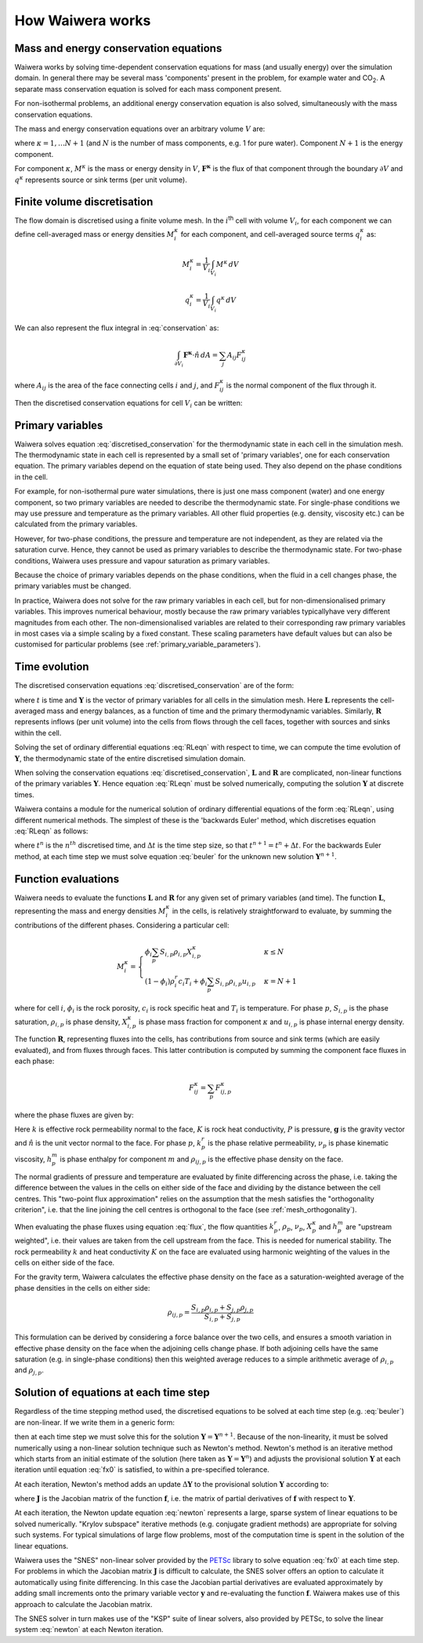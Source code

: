 .. index:: Waiwera; numerical methods, numerical methods

*****************
How Waiwera works
*****************

.. index:: conservation equations
.. _conservation_equations:

Mass and energy conservation equations
======================================

Waiwera works by solving time-dependent conservation equations for mass (and usually energy) over the simulation domain. In general there may be several mass 'components' present in the problem, for example water and CO\ :sub:`2`. A separate mass conservation equation is solved for each mass component present.

For non-isothermal problems, an additional energy conservation equation is also solved, simultaneously with the mass conservation equations.

The mass and energy conservation equations over an arbitrary volume :math:`V` are:

.. math::
   :label: conservation

   \frac{d}{dt} \int_{V} {M^\kappa \, dV} = \int_{\partial V} {\mathbf{F^\kappa} \cdot \hat{n} \, dA} + \int_{V} {q^\kappa \, dV}

where :math:`\kappa = 1,\ldots N+1` (and :math:`N` is the number of mass components, e.g. 1 for pure water). Component :math:`N+1` is the energy component.

For component :math:`\kappa`, :math:`M^\kappa` is the mass or energy density in :math:`V`, :math:`\mathbf{F^\kappa}` is the flux of that component through the boundary :math:`\partial V` and :math:`q^\kappa` represents source or sink terms (per unit volume).

.. index:: numerical methods; finite volume discretisation
.. _finite_volume_discretisation:

Finite volume discretisation
============================

The flow domain is discretised using a finite volume mesh. In the :math:`i`\ :sup:`th` cell with volume :math:`V_i`, for each component we can define cell-averaged mass or energy densities :math:`M_i^\kappa` for each component, and cell-averaged source terms :math:`q_i^\kappa` as:

.. math::

   M_i^\kappa = \frac{1}{V_i} \int_{V_i} {M^\kappa \, dV}

   q_i^\kappa = \frac{1}{V_i} \int_{V_i} {q^\kappa \, dV}

We can also represent the flux integral in :eq:`conservation` as:

.. math::

   \int_{\partial V_i} {\mathbf{F^\kappa} \cdot \hat{n} \, dA} = \sum_j {A_{ij} F_{ij}^\kappa}

where :math:`A_{ij}` is the area of the face connecting cells :math:`i` and :math:`j`, and :math:`F_{ij}^\kappa` is the normal component of the flux through it.

Then the discretised conservation equations for cell :math:`V_i` can be written:

.. math::
   :label: discretised_conservation

   \frac{d}{dt} M_i^\kappa = \frac{1}{V_i} \sum_j {A_{ij} F_{ij}^\kappa} + q_i^\kappa

.. index:: thermodynamics; primary variables, primary variables
.. _primary_variables:

Primary variables
=================

Waiwera solves equation :eq:`discretised_conservation` for the thermodynamic state in each cell in the simulation mesh. The thermodynamic state in each cell is represented by a small set of 'primary variables', one for each conservation equation. The primary variables depend on the equation of state being used. They also depend on the phase conditions in the cell.

For example, for non-isothermal pure water simulations, there is just one mass component (water) and one energy component, so two primary variables are needed to describe the thermodynamic state. For single-phase conditions we may use pressure and temperature as the primary variables. All other fluid properties (e.g. density, viscosity etc.) can be calculated from the primary variables.

However, for two-phase conditions, the pressure and temperature are not independent, as they are related via the saturation curve. Hence, they cannot be used as primary variables to describe the thermodynamic state. For two-phase conditions, Waiwera uses pressure and vapour saturation as primary variables.

Because the choice of primary variables depends on the phase conditions, when the fluid in a cell changes phase, the primary variables must be changed.

In practice, Waiwera does not solve for the raw primary variables in each cell, but for non-dimensionalised primary variables. This improves numerical behaviour, mostly because the raw primary variables typicallyhave very different magnitudes from each other. The non-dimensionalised variables are related to their corresponding raw primary variables in most cases via a simple scaling by a fixed constant. These scaling parameters have default values but can also be customised for particular problems (see :ref:`primary_variable_parameters`).

.. index:: numerical methods; time evolution
.. _time_evolution:

Time evolution
==============

The discretised conservation equations :eq:`discretised_conservation` are of the form:

.. math::
   :label: RLeqn

   \frac{d}{dt} \mathbf{L}(t, \mathbf{Y}) = \mathbf{R}(t, \mathbf{Y})

where :math:`t` is time and :math:`\mathbf{Y}` is the vector of primary variables for all cells in the simulation mesh. Here :math:`\mathbf{L}` represents the cell-averaged mass and energy balances, as a function of time and the primary thermodynamic variables. Similarly, :math:`\mathbf{R}` represents inflows (per unit volume) into the cells from flows through the cell faces, together with sources and sinks within the cell.

Solving the set of ordinary differential equations :eq:`RLeqn` with respect to time, we can compute the time evolution of :math:`\mathbf{Y}`, the thermodynamic state of the entire discretised simulation domain.

When solving the conservation equations :eq:`discretised_conservation`, :math:`\mathbf{L}` and :math:`\mathbf{R}` are complicated, non-linear functions of the primary variables :math:`\mathbf{Y}`. Hence equation :eq:`RLeqn` must be solved numerically, computing the solution :math:`\mathbf{Y}` at discrete times.

Waiwera contains a module for the numerical solution of ordinary differential equations of the form :eq:`RLeqn`, using different numerical methods. The simplest of these is the 'backwards Euler' method, which discretises equation :eq:`RLeqn` as follows:

.. math::
   :label: beuler

   \frac{\mathbf{L}(t^{n+1}, \mathbf{Y}^{n+1}) - \mathbf{L}(t^n, \mathbf{Y}^n)}{\Delta t} = \mathbf{R}(t^{n+1}, \mathbf{Y}^{n+1})

where :math:`t^n` is the :math:`n^{th}` discretised time, and :math:`\Delta t` is the time step size, so that :math:`t^{n+1} = t^n + \Delta t`. For the backwards Euler method, at each time step we must solve equation :eq:`beuler` for the unknown new solution :math:`\mathbf{Y}^{n+1}`.

.. index:: numerical methods; function evaluations
.. _function_evaluations:

Function evaluations
====================

Waiwera needs to evaluate the functions :math:`\mathbf{L}` and :math:`\mathbf{R}` for any given set of primary variables (and time). The function :math:`\mathbf{L}`, representing the mass and energy densities :math:`M_i^\kappa` in the cells, is relatively straightforward to evaluate, by summing the contributions of the different phases. Considering a particular cell:

.. math::

   M_i^\kappa =
   \begin{cases}
   \phi_i \sum_p{S_{i,p} \rho_{i,p} X_{i,p}^\kappa} & \kappa \leq N \\
   (1 - \phi_i) \rho_i^r c_i T_i + \phi_i \sum_p {S_{i,p} \rho_{i,p} u_{i,p}} & \kappa = N + 1
   \end{cases}

where for cell :math:`i`, :math:`\phi_i` is the rock porosity, :math:`c_i` is rock specific heat and :math:`T_i` is temperature. For phase :math:`p`, :math:`S_{i,p}` is the phase saturation, :math:`\rho_{i,p}` is phase density, :math:`X_{i,p}^\kappa` is phase mass fraction for component :math:`\kappa` and :math:`u_{i,p}` is phase internal energy density.

The function :math:`\mathbf{R}`, representing fluxes into the cells, has contributions from source and sink terms (which are easily evaluated), and from fluxes through faces. This latter contribution is computed by summing the component face fluxes in each phase:

.. math::

   F_{ij}^\kappa = \sum_p{F_{ij,p}^\kappa}

where the phase fluxes are given by:

.. math::
   :label: flux

   F_{ij,p}^\kappa =
   \begin{cases}
   -\frac{k \cdot k^r_p}{\nu_p} X_p^\kappa (\frac{\partial P}{\partial n} - \rho_{ij,p} \mathbf{g}.\hat{n}) & \kappa \leq N \\
   -K \frac{\partial T}{\partial n} + \sum_{m=1}^{N} {\sum_p{h_p^m F_{ij,p}^m}} & \kappa = N + 1
   \end{cases}

Here :math:`k` is effective rock permeability normal to the face, :math:`K` is rock heat conductivity, :math:`P` is pressure, :math:`\mathbf{g}` is the gravity vector and :math:`\hat{n}` is the unit vector normal to the face. For phase :math:`p`, :math:`k^r_p` is the phase relative permeability, :math:`\nu_p` is phase kinematic viscosity, :math:`h_p^m` is phase enthalpy for component :math:`m` and :math:`\rho_{ij, p}` is the effective phase density on the face.

The normal gradients of pressure and temperature are evaluated by finite differencing across the phase, i.e. taking the difference between the values in the cells on either side of the face and dividing by the distance between the cell centres. This "two-point flux approximation" relies on the assumption that the mesh satisfies the "orthogonality criterion", i.e. that the line joining the cell centres is orthogonal to the face (see :ref:`mesh_orthogonality`).

When evaluating the phase fluxes using equation :eq:`flux`, the flow quantities :math:`k^r_p`, :math:`\rho_p`, :math:`\nu_p`, :math:`X_p^\kappa` and :math:`h_p^m` are "upstream weighted", i.e. their values are taken from the cell upstream from the face. This is needed for numerical stability. The rock permeability :math:`k` and heat conductivity :math:`K` on the face are evaluated using harmonic weighting of the values in the cells on either side of the face.

For the gravity term, Waiwera calculates the effective phase density on the face as a saturation-weighted average of the phase densities in the cells on either side:

.. math::

   \rho_{ij,p} = \frac{S_{i,p} \rho_{i,p} + S_{j,p} \rho_{j,p}}{S_{i,p} + S_{j,p}}

This formulation can be derived by considering a force balance over the two cells, and ensures a smooth variation in effective phase density on the face when the adjoining cells change phase. If both adjoining cells have the same saturation (e.g. in single-phase conditions) then this weighted average reduces to a simple arithmetic average of :math:`\rho_{i,p}` and :math:`\rho_{j,p}`.

.. index:: solver
.. _nonlinear_equations:

Solution of equations at each time step
=======================================

Regardless of the time stepping method used, the discretised equations to be solved at each time step (e.g. :eq:`beuler`) are non-linear. If we write them in a generic form:

.. math::
   :label: fx0

   \mathbf{f}(\mathbf{Y}) = \mathbf{0}

then at each time step we must solve this for the solution :math:`\mathbf{Y} = \mathbf{Y}^{n+1}`. Because of the non-linearity, it must be solved numerically using a non-linear solution technique such as Newton's method. Newton's method is an iterative method which starts from an initial estimate of the solution (here taken as :math:`\mathbf{Y} = \mathbf{Y}^n`) and adjusts the provisional solution :math:`\mathbf{Y}` at each iteration until equation :eq:`fx0` is satisfied, to within a pre-specified tolerance.

At each iteration, Newton's method adds an update :math:`\Delta \mathbf{Y}` to the provisional solution :math:`\mathbf{Y}` according to:

.. math::
   :label: newton

   \mathbf{J} \Delta \mathbf{Y} = -\mathbf{f}

where :math:`\mathbf{J}` is the Jacobian matrix of the function :math:`\mathbf{f}`, i.e. the matrix of partial derivatives of :math:`\mathbf{f}` with respect to :math:`\mathbf{Y}`.

.. index:: solver; non-linear, numerical methods; non-linear equations

At each iteration, the Newton update equation :eq:`newton` represents a large, sparse system of linear equations to be solved numerically. "Krylov subspace" iterative methods (e.g. conjugate gradient methods) are appropriate for solving such systems. For typical simulations of large flow problems, most of the computation time is spent in the solution of the linear equations.

.. index:: PETSc; SNES

Waiwera uses the "SNES" non-linear solver provided by the `PETSc <https://www.mcs.anl.gov/petsc/>`_ library to solve equation :eq:`fx0` at each time step. For problems in which the Jacobian matrix :math:`\mathbf{J}` is difficult to calculate, the SNES solver offers an option to calculate it automatically using finite differencing. In this case the Jacobian partial derivatives are evaluated approximately by adding small increments onto the primary variable vector :math:`\mathbf{y}` and re-evaluating the function :math:`\mathbf{f}`. Waiwera makes use of this approach to calculate the Jacobian matrix.

.. index:: PETSc; KSP, solver; linear, numerical methods; linear equations

The SNES solver in turn makes use of the "KSP" suite of linear solvers, also provided by PETSc, to solve the linear system :eq:`newton` at each Newton iteration.
